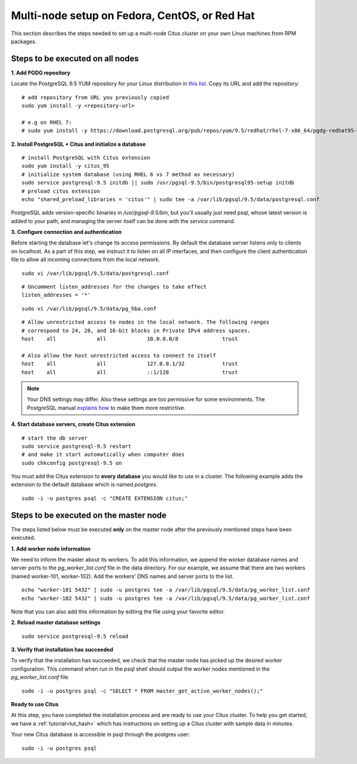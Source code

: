 .. highlight:: bash

.. _production_rhel:

Multi-node setup on Fedora, CentOS, or Red Hat
=======================================================

This section describes the steps needed to set up a multi-node Citus cluster on your own Linux machines from RPM packages.

.. _production_rhel_all_nodes:

Steps to be executed on all nodes
---------------------------------

**1. Add PGDG repository**

Locate the PostgreSQL 9.5 YUM repository for your Linux distribution in `this list <http://yum.postgresql.org/repopackages.php#pg95>`_. Copy its URL and add the repository:

::

  # add repository from URL you previously copied
  sudo yum install -y <repository-url>

  # e.g on RHEL 7:
  # sudo yum install -y https://download.postgresql.org/pub/repos/yum/9.5/redhat/rhel-7-x86_64/pgdg-redhat95-9.5-2.noarch.rpm

**2. Install PostgreSQL + Citus and initialize a database**

::

  # install PostgreSQL with Citus extension
  sudo yum install -y citus_95
  # initialize system database (using RHEL 6 vs 7 method as necessary)
  sudo service postgresql-9.5 initdb || sudo /usr/pgsql-9.5/bin/postgresql95-setup initdb
  # preload citus extension
  echo "shared_preload_libraries = 'citus'" | sudo tee -a /var/lib/pgsql/9.5/data/postgresql.conf

PostgreSQL adds version-specific binaries in `/usr/pgsql-9.5/bin`, but you'll usually just need psql, whose latest version is added to your path, and managing the server itself can be done with the *service* command.

**3. Configure connection and authentication**

Before starting the database let's change its access permissions. By default the database server listens only to clients on localhost. As a part of this step, we instruct it to listen on all IP interfaces, and then configure the client authentication file to allow all incoming connections from the local network.

::

  sudo vi /var/lib/pgsql/9.5/data/postgresql.conf

::

  # Uncomment listen_addresses for the changes to take effect
  listen_addresses = '*'

::

  sudo vi /var/lib/pgsql/9.5/data/pg_hba.conf

::

  # Allow unrestricted access to nodes in the local network. The following ranges
  # correspond to 24, 20, and 16-bit blocks in Private IPv4 address spaces.
  host    all             all             10.0.0.0/8              trust

  # Also allow the host unrestricted access to connect to itself
  host    all             all             127.0.0.1/32            trust
  host    all             all             ::1/128                 trust

.. note::
  Your DNS settings may differ. Also these settings are too permissive for some environments. The PostgreSQL manual `explains how <http://www.postgresql.org/docs/9.5/static/auth-pg-hba-conf.html>`_ to make them more restrictive.

**4. Start database servers, create Citus extension**

::

  # start the db server
  sudo service postgresql-9.5 restart
  # and make it start automatically when computer does
  sudo chkconfig postgresql-9.5 on

You must add the Citus extension to **every database** you would like to use in a cluster. The following example adds the extension to the default database which is named `postgres`.

::

  sudo -i -u postgres psql -c "CREATE EXTENSION citus;"

.. _production_rhel_master_node:

Steps to be executed on the master node
---------------------------------------

The steps listed below must be executed **only** on the master node after the previously mentioned steps have been executed.

**1. Add worker node information**

We need to inform the master about its workers. To add this information, we append the worker database names and server ports to the `pg_worker_list.conf` file in the data directory. For our example, we assume that there are two workers (named worker-101, worker-102). Add the workers' DNS names and server ports to the list.

::

  echo "worker-101 5432" | sudo -u postgres tee -a /var/lib/pgsql/9.5/data/pg_worker_list.conf
  echo "worker-102 5432" | sudo -u postgres tee -a /var/lib/pgsql/9.5/data/pg_worker_list.conf

Note that you can also add this information by editing the file using your favorite editor.

**2. Reload master database settings**

::

  sudo service postgresql-9.5 reload

**3. Verify that installation has succeeded**

To verify that the installation has succeeded, we check that the master node has picked up the desired worker configuration. This command when run in the psql shell should output the worker nodes mentioned in the `pg_worker_list.conf` file.

::

  sudo -i -u postgres psql -c "SELECT * FROM master_get_active_worker_nodes();"

**Ready to use Citus**

At this step, you have completed the installation process and are ready to use your Citus cluster. To help you get started, we have a :ref:`tutorial<tut_hash>` which has instructions on setting up a Citus cluster with sample data in minutes.

Your new Citus database is accessible in psql through the postgres user:

::

  sudo -i -u postgres psql
